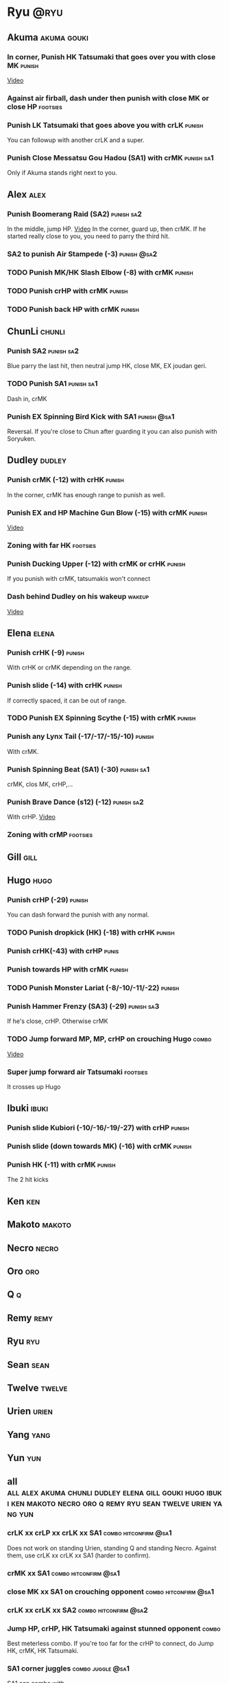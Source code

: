 * Ryu								       :@ryu:
** Akuma							:akuma:gouki:
*** In corner, Punish HK Tatsumaki that goes over you with close MK  :punish:
    [[https://youtu.be/EKUzPr_vUv4?t=19m36s][Video]]
*** Against air firball, dash under then punish with close MK or close HP :footsies:
*** Punish LK Tatsumaki that goes above you with crLK		     :punish:
    You can followup with another crLK and a super.
*** Punish Close Messatsu Gou Hadou (SA1) with crMK		 :punish:sa1:
    Only if Akuma stands right next to you.
** Alex								       :alex:
*** Punish Boomerang Raid (SA2)					 :punish:sa2:
    In the middle, jump HP.
    [[https://youtu.be/QFseKWKYJMM?t=7m32s][Video]]
    In the corner, guard up, then crMK. If he started really close to you, you need to parry the third hit.
*** SA2 to punish Air Stampede (-3)				:punish:@sa2:
*** TODO Punish MK/HK Slash Elbow (-8) with crMK		     :punish:
*** TODO Punish crHP with crMK					     :punish:
*** TODO Punish back HP with crMK				     :punish:
** ChunLi							     :chunli:
*** Punish SA2							 :punish:sa2:
    Blue parry the last hit, then neutral jump HK, close MK, EX joudan geri.
*** TODO Punish SA1						 :punish:sa1:
    Dash in, crMK
*** Punish EX Spinning Bird Kick with SA1			:punish:@sa1:
    Reversal. If you're close to Chun after guarding it you can also punish with Soryuken.
** Dudley							     :dudley:
*** Punish crMK (-12) with crHK					     :punish:
    In the corner, crMK has enough range to punish as well.
*** Punish EX and HP Machine Gun Blow (-15) with crMK 		     :punish:
    [[https://youtu.be/sHFf-1as0zM?t=13m55s][Video]]
*** Zoning with far HK						   :footsies:
*** Punish Ducking Upper (-12) with crMK or crHK		     :punish:
    If you punish with crMK, tatsumakis won't connect
*** Dash behind Dudley on his wakeup				     :wakeup:
    [[https://youtu.be/sHFf-1as0zM?t=14m45s][Video]]
** Elena							      :elena:
*** Punish crHK (-9)						     :punish:
    With crHK or crMK depending on the range.
*** Punish slide (-14) with crHK 				     :punish:
    If correctly spaced, it can be out of range.
*** TODO Punish EX Spinning Scythe (-15) with crMK		     :punish:
*** Punish any Lynx Tail (-17/-17/-15/-10)			     :punish:
    With crMK.
*** Punish Spinning Beat (SA1) (-30)				 :punish:sa1:
    crMK, clos MK, crHP,...
*** Punish Brave Dance (s12) (-12)				 :punish:sa2:
    With crHP.
    [[https://youtu.be/JA64aNc6Xjk?t=9m8s][Video]]
*** Zoning with crMP						   :footsies:
** Gill								       :gill:
** Hugo								       :hugo:
*** Punish crHP (-29)						     :punish:
    You can dash forward the punish with any normal.
*** TODO Punish dropkick (HK) (-18) with crHK			     :punish:
*** Punish crHK(-43) with crHP					      :punis:
*** Punish towards HP with crMK					     :punish:
*** TODO Punish Monster Lariat (-8/-10/-11/-22) 		     :punish:
*** Punish Hammer Frenzy (SA3) (-29)				 :punish:sa3:
    If he's close, crHP. Otherwise crMK
*** TODO Jump forward MP, MP, crHP on crouching Hugo		      :combo:
    [[https://youtu.be/pQ48I3TuGa8?t=4m23s][Video]]
*** Super jump forward air Tatsumaki 				   :footsies:
    It crosses up Hugo
** Ibuki							      :ibuki:
*** Punish slide Kubiori (-10/-16/-19/-27) with crHP		     :punish:
*** Punish slide (down towards MK) (-16) with crMK		     :punish:
*** Punish HK (-11) with crMK					     :punish:
    The 2 hit kicks
** Ken									:ken:
** Makoto							     :makoto:
** Necro							      :necro:
** Oro									:oro:
** Q 									  :q:
** Remy								       :remy:
** Ryu									:ryu:
** Sean								       :sean:
** Twelve							     :twelve:
** Urien							      :urien:
** Yang								       :yang:
** Yun									:yun:
** all :all:alex:akuma:chunli:dudley:elena:gill:gouki:hugo:ibuki:ken:makoto:necro:oro:q:remy:ryu:sean:twelve:urien:yang:yun:
*** crLK xx crLP xx crLK xx SA1			      :combo:hitconfirm:@sa1:
    Does not work on standing Urien, standing Q and standing Necro.
    Against them, use crLK xx crLK xx SA1 (harder to confirm).
*** crMK xx SA1 				      :combo:hitconfirm:@sa1:
*** close MK xx SA1 on crouching opponent	      :combo:hitconfirm:@sa1:
*** crLK xx crLK xx SA2				      :combo:hitconfirm:@sa2:
*** Jump HP, crHP, HK Tatsumaki against stunned opponent	      :combo:
    Best meterless combo.
    If you're too far for the crHP to connect, do Jump HK, crMK, HK Tatsumaki.
*** SA1 corner juggles					  :combo:juggle:@sa1:
    SA1 can combo with

* TODO EX joudan geri juggles
  another joudan geri or HK tatsu?
* TODO Denjin setups
* TODO SA1 corner juggles
* TODO crossups combos
* TODO throw SA2 on dudley
* TODO UOH into SA1
  I think cr(LK LP LK) guarded in the corner puts you in the right range
  srk: This trick works on: Dudley, Oro, Elena, Hugo, Yun, Yang, Urien, Ibuki, Alex
* TODO From srk: 
» After SA1 or EX Hadouken use HK Tatsumaki to get in front of your opponent. It also charges super meter. Have in mind that if you use HK Tatsumaki after SA1 you can easily land another super by doing F+MP>SA1 on opponent's wakeup (with F+MP hitting with its last frames). Wakeup time is specific for all characters so this setup only works on Ryu(77), Ken(75), Akuma(77), Sean(77), Urien(76), Chun-Li(88). Numbers represent frames it takes for a character to stand up.
* TODO MP SRK xx SA1 juggle
* TODO SA2 combo
When you have a chance to punish with combo, use cl.MK>HP SRK>SA2. If you're aiming for stun damage, use cl.HP>HP SRK>SA2
* TODO SA2 followup
* TODO Other SA2 hitconfirms
* TODO Karathrow and setups
